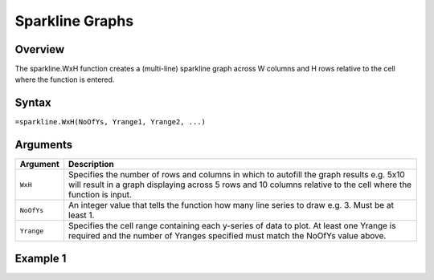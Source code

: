 ================
Sparkline Graphs
================

Overview
--------

The sparkline.WxH function creates a (multi-line) sparkline graph across W columns and H rows relative to the cell where the function is entered.
 
Syntax
------

``=sparkline.WxH(NoOfYs, Yrange1, Yrange2, ...)``


Arguments
---------

===========  ===========================================================================
Argument     Description
===========  ===========================================================================
``WxH``      Specifies the number of rows and columns in which to autofill the graph
             results e.g. 5x10 will result in a graph displaying across 5 rows and 10
             columns relative to the cell where the function is input.

``NoOfYs``   An integer value that tells the function how many line series to draw e.g. 3.
             Must be at least 1.

``Yrange``   Specifies the cell range containing each y-series of data to plot. 
             At least one Yrange is required and the number of Yranges specified must
             match the NoOfYs value above. 
===========  ===========================================================================

Example 1
---------

